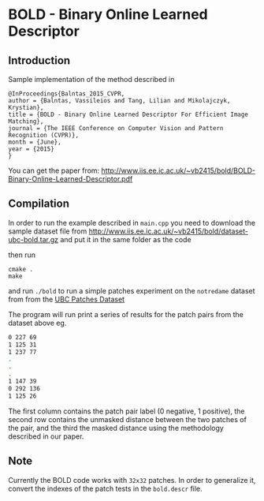 * BOLD - Binary Online Learned Descriptor

** Introduction

Sample implementation of the method described in

#+begin_src 
@InProceedings{Balntas_2015_CVPR,
author = {Balntas, Vassileios and Tang, Lilian and Mikolajczyk, Krystian},
title = {BOLD - Binary Online Learned Descriptor For Efficient Image Matching},
journal = {The IEEE Conference on Computer Vision and Pattern Recognition (CVPR)},
month = {June},
year = {2015}
}
#+end_src

You can get the paper from: [[http://www.iis.ee.ic.ac.uk/~vb2415/bold/BOLD-Binary-Online-Learned-Descriptor.pdf][http://www.iis.ee.ic.ac.uk/~vb2415/bold/BOLD-Binary-Online-Learned-Descriptor.pdf]]

** Compilation 

In order to run the example described in =main.cpp= you need to download the sample dataset file from [[http://www.iis.ee.ic.ac.uk/~vb2415/bold/dataset-ubc-bold.tar.gz][http://www.iis.ee.ic.ac.uk/~vb2415/bold/dataset-ubc-bold.tar.gz]]
and put it in the same folder as the code

then run 

#+begin_src shell
cmake .
make
#+end_src

and run =./bold= to run a simple patches experiment on the =notredame=
dataset from from the
[[http://www.cs.ubc.ca/~mbrown/patchdata/patchdata.html][UBC Patches Dataset]]

The program will run print a series of results for the patch pairs
from the dataset above eg.

#+begin_src bash
0 227 69
1 125 31
1 237 77
.
.
.
1 147 39
0 292 136
1 125 26
#+end_src
The first column contains the patch pair label (0 negative, 1
positive), the second row contains the unmasked distance between the
two patches of the pair, and the third the masked distance using the
methodology described in our paper. 

** Note
Currently the BOLD code works with =32x32= patches. In order to generalize it, convert the indexes of the patch tests in the =bold.descr= file.
